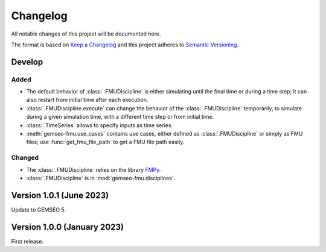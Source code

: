..
    Copyright 2021 IRT Saint Exupéry, https://www.irt-saintexupery.com

    This work is licensed under the Creative Commons Attribution-ShareAlike 4.0
    International License. To view a copy of this license, visit
    http://creativecommons.org/licenses/by-sa/4.0/ or send a letter to Creative
    Commons, PO Box 1866, Mountain View, CA 94042, USA.

..
   Changelog titles are:
   - Added for new features.
   - Changed for changes in existing functionality.
   - Deprecated for soon-to-be removed features.
   - Removed for now removed features.
   - Fixed for any bug fixes.
   - Security in case of vulnerabilities.

Changelog
=========

All notable changes of this project will be documented here.

The format is based on
`Keep a Changelog <https://keepachangelog.com/en/1.0.0/>`_
and this project adheres to
`Semantic Versioning <https://semver.org/spec/v2.0.0.html>`_.

Develop
*******

Added
-----

- The default behavior of :class:`.FMUDiscipline` is either simulating until the final time or during a time step; it can also restart from initial time after each execution.
- :class:`.FMUDiscipline.execute` can change the behavior of the :class:`.FMUDiscipline` temporarily, to simulate during a given simulation time, with a different time step or from initial time.
- :class:`.TimeSeries` allows to specify inputs as time series.
- :meth:`gemseo-fmu.use_cases` contains use cases, either defined as :class:`.FMUDiscipline` or simply as FMU files; use :func:`get_fmu_file_path` to get a FMU file path easily.

Changed
-------

- The :class:`.FMUDiscipline` relies on the library `FMPy <https://github.com/CATIA-Systems/FMPy>`__.
- :class:`.FMUDiscipline` is in :mod:`gemseo-fmu.disciplines`.

Version 1.0.1 (June 2023)
*************************

Update to GEMSEO 5.


Version 1.0.0 (January 2023)
****************************

First release.
